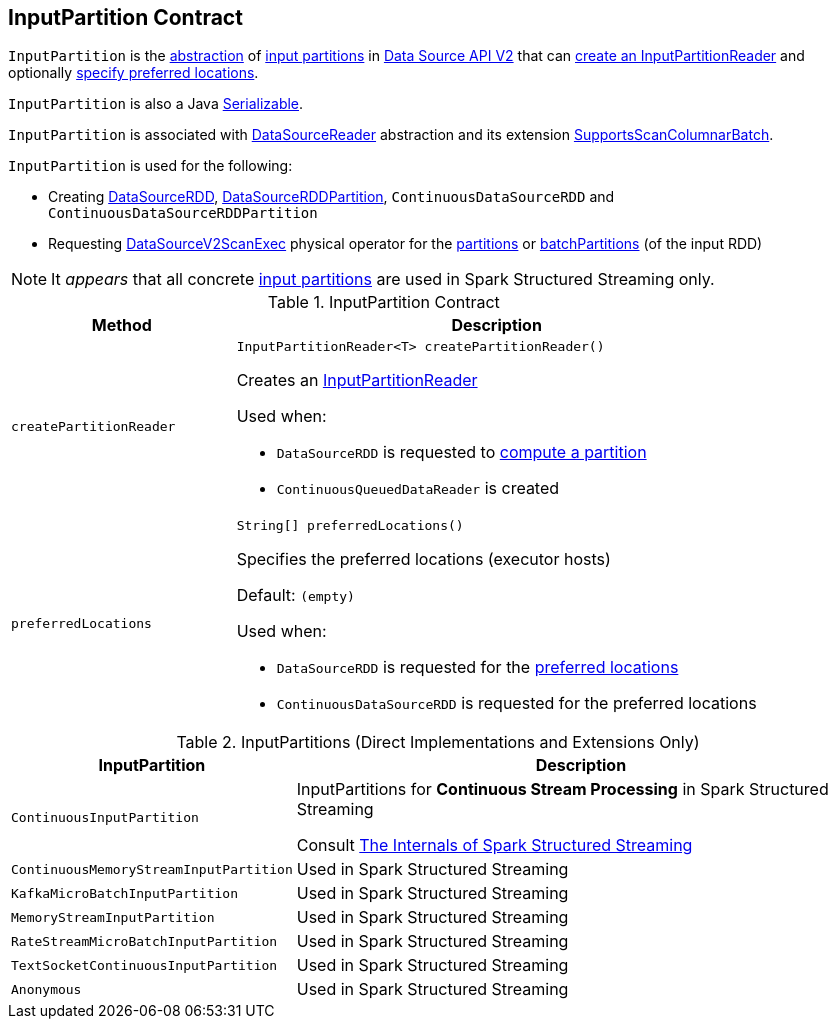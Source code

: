 == [[InputPartition]] InputPartition Contract

`InputPartition` is the <<contract, abstraction>> of <<implementations, input partitions>> in <<spark-sql-data-source-api-v2.adoc#, Data Source API V2>> that can <<createPartitionReader, create an InputPartitionReader>> and optionally <<preferredLocations, specify preferred locations>>.

`InputPartition` is also a Java https://docs.oracle.com/javase/8/docs/api/java/io/Serializable.html[Serializable].

`InputPartition` is associated with <<spark-sql-DataSourceReader.adoc#, DataSourceReader>> abstraction and its extension <<spark-sql-SupportsScanColumnarBatch.adoc#, SupportsScanColumnarBatch>>.

`InputPartition` is used for the following:

* Creating <<spark-sql-DataSourceRDD.adoc#, DataSourceRDD>>, <<spark-sql-DataSourceRDDPartition.adoc#, DataSourceRDDPartition>>, `ContinuousDataSourceRDD` and `ContinuousDataSourceRDDPartition`

* Requesting <<spark-sql-SparkPlan-DataSourceV2ScanExec.adoc#, DataSourceV2ScanExec>> physical operator for the <<spark-sql-SparkPlan-DataSourceV2ScanExec.adoc#partitions, partitions>> or <<spark-sql-SparkPlan-DataSourceV2ScanExec.adoc#batchPartitions, batchPartitions>> (of the input RDD)

NOTE: It _appears_ that all concrete <<implementations, input partitions>> are used in Spark Structured Streaming only.

[[contract]]
.InputPartition Contract
[cols="30m,70",options="header",width="100%"]
|===
| Method
| Description

| createPartitionReader
a| [[createPartitionReader]]

[source, java]
----
InputPartitionReader<T> createPartitionReader()
----

Creates an <<spark-sql-InputPartitionReader.adoc#, InputPartitionReader>>

Used when:

* `DataSourceRDD` is requested to <<spark-sql-DataSourceRDD.adoc#compute, compute a partition>>

* `ContinuousQueuedDataReader` is created

| preferredLocations
a| [[preferredLocations]]

[source, java]
----
String[] preferredLocations()
----

Specifies the preferred locations (executor hosts)

Default: `(empty)`

Used when:

* `DataSourceRDD` is requested for the <<spark-sql-DataSourceRDD.adoc#getPreferredLocations, preferred locations>>

* `ContinuousDataSourceRDD` is requested for the preferred locations

|===

[[implementations]]
[[extensions]]
.InputPartitions (Direct Implementations and Extensions Only)
[cols="30m,70",options="header",width="100%"]
|===
| InputPartition
| Description

| ContinuousInputPartition
| [[ContinuousInputPartition]] InputPartitions for *Continuous Stream Processing* in Spark Structured Streaming

Consult https://jaceklaskowski.gitbooks.io/spark-structured-streaming/spark-sql-streaming-ContinuousReader.html[The Internals of Spark Structured Streaming]

| ContinuousMemoryStreamInputPartition
| [[ContinuousMemoryStreamInputPartition]] Used in Spark Structured Streaming

| KafkaMicroBatchInputPartition
| [[KafkaMicroBatchInputPartition]] Used in Spark Structured Streaming

| MemoryStreamInputPartition
| [[MemoryStreamInputPartition]] Used in Spark Structured Streaming

| RateStreamMicroBatchInputPartition
| [[RateStreamMicroBatchInputPartition]] Used in Spark Structured Streaming

| TextSocketContinuousInputPartition
| [[TextSocketContinuousInputPartition]] Used in Spark Structured Streaming

| Anonymous
| [[TextSocketMicroBatchReader]] Used in Spark Structured Streaming

|===
